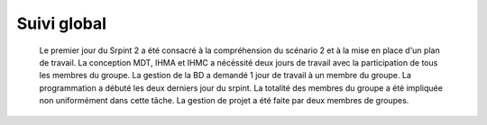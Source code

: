 Suivi global
============

	Le premier jour du Srpint 2 a été consacré à la compréhension du scénario 2 et à la mise en place d'un plan de travail.
	La conception MDT, IHMA et IHMC a nécéssité deux jours de travail avec la participation de tous les membres du groupe.
	La gestion de la BD a demandé 1 jour de travail à un membre du groupe.
	La programmation a débuté les deux derniers jour du srpint. La totalité des membres du groupe a été impliquée non uniformément dans cette tâche. 
	La gestion de projet a été faite par deux membres de groupes. 
	
